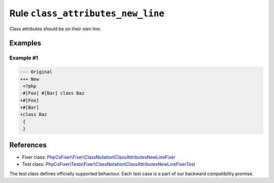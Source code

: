 ==================================
Rule ``class_attributes_new_line``
==================================

Class attributes should be on their own line.

Examples
--------

Example #1
~~~~~~~~~~

.. code-block:: diff

   --- Original
   +++ New
    <?php
   -#[Foo] #[Bar] class Baz
   +#[Foo]
   +#[Bar]
   +class Baz
    {
    }
References
----------

- Fixer class: `PhpCsFixer\\Fixer\\ClassNotation\\ClassAttributesNewLineFixer <./../../../src/Fixer/ClassNotation/ClassAttributesNewLineFixer.php>`_
- Test class: `PhpCsFixer\\Tests\\Fixer\\ClassNotation\\ClassAttributesNewLineFixerTest <./../../../tests/Fixer/ClassNotation/ClassAttributesNewLineFixerTest.php>`_

The test class defines officially supported behaviour. Each test case is a part of our backward compatibility promise.
